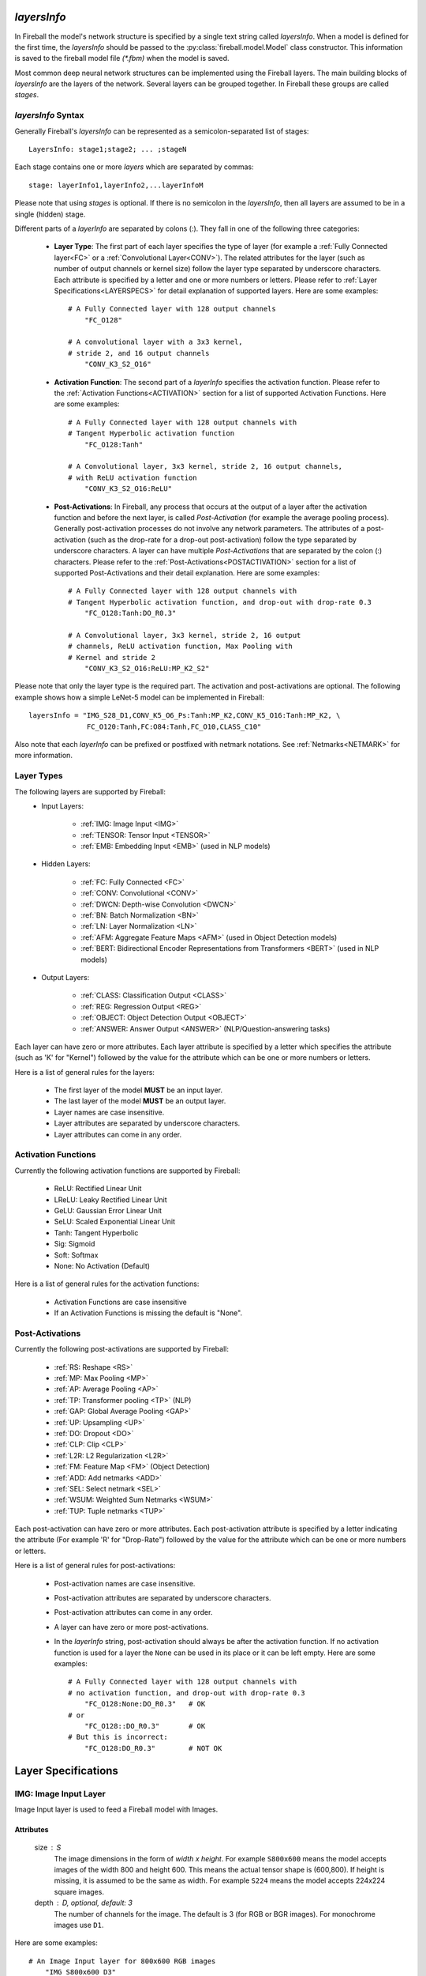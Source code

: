 *layersInfo*
============
In Fireball the model's network structure is specified by a single text string called *layersInfo*. When a model is defined for the first time, the *layersInfo* should be passed to the :py:class:`fireball.model.Model` class constructor. This information is saved to the fireball model file `(*.fbm)` when the model is saved.

Most common deep neural network structures can be implemented using the Fireball layers. The main building blocks of *layersInfo* are the layers of the network. Several layers can be grouped together. In Fireball these groups are called *stages*.

*layersInfo* Syntax
-------------------
Generally Fireball's *layersInfo* can be represented as a semicolon-separated list of stages::

    LayersInfo: stage1;stage2; ... ;stageN

Each stage contains one or more *layers* which are separated by commas::

    stage: layerInfo1,layerInfo2,...layerInfoM
    
Please note that using *stages* is optional. If there is no semicolon in the *layersInfo*, then all layers are assumed to be in a single (hidden) stage.

Different parts of a *layerInfo* are separated by colons (:). They fall in one of the following three categories:

    * **Layer Type**: The first part of each layer specifies the type of layer (for example a :ref:`Fully Connected layer<FC>` or a :ref:`Convolutional Layer<CONV>`). The related attributes for the layer (such as number of output channels or kernel size) follow the layer type separated by underscore characters. Each attribute is specified by a letter and one or more numbers or letters. Please refer to :ref:`Layer Specifications<LAYERSPECS>` for detail explanation of supported layers. Here are some examples::
    
            # A Fully Connected layer with 128 output channels
                "FC_O128"

            # A convolutional layer with a 3x3 kernel,
            # stride 2, and 16 output channels
                "CONV_K3_S2_O16"

    * **Activation Function**: The second part of a *layerInfo* specifies the activation function. Please refer to the :ref:`Activation Functions<ACTIVATION>` section for a list of supported Activation Functions. Here are some examples::

            # A Fully Connected layer with 128 output channels with
            # Tangent Hyperbolic activation function
                "FC_O128:Tanh"

            # A Convolutional layer, 3x3 kernel, stride 2, 16 output channels,
            # with ReLU activation function
                "CONV_K3_S2_O16:ReLU"


    * **Post-Activations**: In Fireball, any process that occurs at the output of a layer after the activation function and before the next layer, is called *Post-Activation* (for example the average pooling process). Generally post-activation processes do not involve any network parameters. The attributes of a post-activation (such as the drop-rate for a drop-out post-activation) follow the type separated by underscore characters. A layer can have multiple *Post-Activations* that are separated by the colon (:) characters. Please refer to the :ref:`Post-Activations<POSTACTIVATION>` section for a list of supported Post-Activations and their detail explanation. Here are some examples::

            # A Fully Connected layer with 128 output channels with
            # Tangent Hyperbolic activation function, and drop-out with drop-rate 0.3
                "FC_O128:Tanh:DO_R0.3"

            # A Convolutional layer, 3x3 kernel, stride 2, 16 output
            # channels, ReLU activation function, Max Pooling with
            # Kernel and stride 2
                "CONV_K3_S2_O16:ReLU:MP_K2_S2"

Please note that only the layer type is the required part. The activation and post-activations are optional. The following example shows how a simple LeNet-5 model can be implemented in Fireball::

        layersInfo = "IMG_S28_D1,CONV_K5_O6_Ps:Tanh:MP_K2,CONV_K5_O16:Tanh:MP_K2, \
                      FC_O120:Tanh,FC:O84:Tanh,FC_O10,CLASS_C10"
                      
Also note that each *layerInfo* can be prefixed or postfixed with netmark notations. See :ref:`Netmarks<NETMARK>` for more information.

Layer Types
-----------

The following layers are supported by Fireball:
    * Input Layers:
    
        * :ref:`IMG: Image Input <IMG>`
        * :ref:`TENSOR: Tensor Input <TENSOR>`
        * :ref:`EMB: Embedding Input  <EMB>` (used in NLP models)
    
    * Hidden Layers:
    
        * :ref:`FC: Fully Connected <FC>`
        * :ref:`CONV: Convolutional <CONV>`
        * :ref:`DWCN: Depth-wise Convolution <DWCN>`
        * :ref:`BN: Batch Normalization <BN>`
        * :ref:`LN: Layer Normalization <LN>`
        * :ref:`AFM: Aggregate Feature Maps  <AFM>` (used in Object Detection models)
        * :ref:`BERT: Bidirectional Encoder Representations from Transformers  <BERT>` (used in NLP models)
        
    * Output Layers:
    
        * :ref:`CLASS: Classification Output <CLASS>`
        * :ref:`REG: Regression Output <REG>`
        * :ref:`OBJECT: Object Detection Output <OBJECT>`
        * :ref:`ANSWER: Answer Output <ANSWER>` (NLP/Question-answering tasks)
        
Each layer can have zero or more attributes. Each layer attribute is specified by a letter which specifies the attribute (such as 'K' for "Kernel") followed by the value for the attribute which can be one or more numbers or letters.

Here is a list of general rules for the layers:

    * The first layer of the model **MUST** be an input layer.
    * The last layer of the model **MUST** be an output layer.
    * Layer names are case insensitive.
    * Layer attributes are separated by underscore characters.
    * Layer attributes can come in any order.

.. _ACTIVATION:

Activation Functions
--------------------
Currently the following activation functions are supported by Fireball:

    * ReLU: Rectified Linear Unit
    * LReLU: Leaky Rectified Linear Unit
    * GeLU: Gaussian Error Linear Unit
    * SeLU: Scaled Exponential Linear Unit
    * Tanh: Tangent Hyperbolic
    * Sig: Sigmoid
    * Soft: Softmax
    * None: No Activation (Default)
 
Here is a list of general rules for the activation functions:

    * Activation Functions are case insensitive
    * If an Activation Functions is missing the default is "None".

.. _POSTACTIVATION:

Post-Activations
----------------
Currently the following post-activations are supported by Fireball:

    * :ref:`RS: Reshape <RS>`
    * :ref:`MP: Max Pooling <MP>`
    * :ref:`AP: Average Pooling <AP>`
    * :ref:`TP: Transformer pooling <TP>` (NLP)
    * :ref:`GAP: Global Average Pooling <GAP>`
    * :ref:`UP: Upsampling <UP>`
    * :ref:`DO: Dropout <DO>`
    * :ref:`CLP: Clip <CLP>`
    * :ref:`L2R: L2 Regularization <L2R>`
    * :ref:`FM: Feature Map <FM>` (Object Detection)
    * :ref:`ADD: Add netmarks <ADD>`
    * :ref:`SEL: Select netmark <SEL>`
    * :ref:`WSUM: Weighted Sum Netmarks <WSUM>`
    * :ref:`TUP: Tuple netmarks <TUP>`

Each post-activation can have zero or more attributes. Each post-activation attribute is specified by a letter indicating the attribute (For example 'R' for "Drop-Rate") followed by the value for the attribute which can be one or more numbers or letters.

Here is a list of general rules for post-activations:

    * Post-activation names are case insensitive.
    * Post-activation attributes are separated by underscore characters.
    * Post-activation attributes can come in any order.
    * A layer can have zero or more post-activations.
    * In the *layerInfo* string, post-activation should always be after the activation function. If no activation function is used for a layer the ``None`` can be used in its place or it can be left empty. Here are some examples::
    
            # A Fully Connected layer with 128 output channels with
            # no activation function, and drop-out with drop-rate 0.3
                "FC_O128:None:DO_R0.3"   # OK
            # or
                "FC_O128::DO_R0.3"       # OK
            # But this is incorrect:
                "FC_O128:DO_R0.3"        # NOT OK

.. _LAYERSPECS:

Layer Specifications
====================

.. _IMG:

IMG: Image Input Layer
----------------------
Image Input layer is used to feed a Fireball model with Images.

Attributes
^^^^^^^^^^
    size : S
        The image dimensions in the form of `width x height`. For example ``S800x600`` means the model accepts images of the width 800 and height 600. This means the actual tensor shape is (600,800). If height is missing, it is assumed to be the same as width. For example ``S224`` means the model accepts 224x224 square images.

    depth : D, optional, default: 3
        The number of channels for the image. The default is 3 (for RGB or BGR images). For monochrome images use ``D1``.

Here are some examples::

    # An Image Input layer for 800x600 RGB images
        "IMG_S800x600_D3"

    # An Image Input layer for 28x28 monochrome images
        "IMG_S28_D1"

.. _TENSOR:

TENSOR: Tensor Input Layer
--------------------------
Tensor Input layer is used to feed a Fireball model with tensors of the specified shape.

Attributes
^^^^^^^^^^
    shape : S
        The tensor shape. It is a list of positive integers separated by the '/'.
    
Here are a couple of examples::
    
    # A Tensor Input layer for vectors of length 10
        "TENSOR_S10"

    # A Tensor Input layer for matrixes with shape (3,5)
        "TENSOR_S3/5"

.. _EMB:

EMB: Embedding Input Layer
--------------------------
Embedding Input layer is used with NLP and some other Time-Series tasks. Usually the inputs to this layer are prepared by a tokenizer. This layer is designed to work with Fireball's :py:mod:`SQuAD <fireball.datasets.squad>` and :py:mod:`GLUE <fireball.datasets.glue>` datasets and the Tokenizer Class.

For each sample, the embedding input layer receives 2 arrays:

    * TokenIds: A list of integer values that are the token IDs of the tokens in a sequence. The token IDs are actually the indexes to a vocabulary of tokens (Using *WordPiece* subword segmentation algorithm).
    * TokenTypes: A list of integer values with the same length as `TokenIds` that indicate the type of each token in the `TokenIds` list. For example in question-answering tasks the question and context tokens are concatenated and fed to the model as "TokenIds". The `TokenTypes` array has 0's for the question tokens and 1's for the context tokens.
    
The input to this layer is a tuple of tensors (TokenIds, TokenTypes). Each tensor is of the shape (batchSize, maxLen). When a batch of sequences is given to the model (For example during training), the sequences are padded with 0's so that all of them have the same length.

Attributes
^^^^^^^^^^
    outSize : O
        The output size of the embedding layer. This is also known as "Hidden Size".
        
    initStd : S, optional, default: 0.02
        This is the Standard Deviation of the distribution used for random initialization of weight parameters in this layer.
        
    maxLen : L, optional, default: 512
        This is the maximum sequence length supported by this layer (and the model). In other words this is the maximum number of tokens in the inputs to the layer. The default is 512.

    vocabSize : V, optional, default: 30522
        The size of vocabulary. By default, this is set to 30522, which is the total number of tokens defined in WordPiece.
        
    rank : R, optional, default: 0
        This is used for Low-Rank models. Low-Rank decomposition is an algorithm used by Fireball to reduce the number of parameters of a model. If this layer is a low-rank decomposed layer, the rank attribute is a positive number specifying the rank of decomposed word embedding matrix. Otherwise for regular models, this is set to 0 which is the default. In most cases this should be left unchanged when composing *layersInfo*. The method :py:meth:`~fireball.model.Model.createLrModel` can be used to reduce the number of parameters of the model. When this method is called, it automatically assigns a `rank` value for each decomposed layer.

**Different Types of Sequence Length**

When we are talking about sequence length in different NLP tasks it can apply to one of the following types of sequence length. For a better understanding of how the NLP models work, it is important to know the differences:

    * Model's maxLen: This is fixed for the a model design and used during the training of the model. This is the maximum sequence length that can be handled by the model. This cannot be changed after the training. For example for `BERTbase` model this is set to 512. This is defined by this layer's ``maxLen`` attribute.
    
    * Datasets's maxSeqLen: This is the max sequence length that occurs in a dataset. For example for SQuAD, this is set to 384. This value cannot be more than the Model's ``maxLen``.
    
    * seqLen: This is the sequence length for a single sample processed by the model. It may or may not include padding. For processing just one sample, padding is not needed. To process a batch of samples, we use padding to make them the same length.

    * noPadLen: When padding is used, this is the non-padded sequence length. When padding is not used, this is equal to the seqLen. (When processing only one sample for example)

Here is an example for BERTbase model::

    # An Embedding input layer for BERTbase model
        "EMB_L512_O768"
    
.. _FC:

FC: Fully Connected Layer
-------------------------
Fully connected layer also known as *Dense* layer is used for a linear transformation of the input tensor.

Attributes
^^^^^^^^^^
    outSize : O
        The size of output tensors also known as output channels.
        
    rank : R, optional, default: 0
        This is used for Low-Rank models. Low-Rank decomposition is an algorithm used by Fireball to reduce the number of parameters of a model. If this layer is a low-rank decomposed layer, the rank attribute is a positive number specifying the rank of the weight matrix. Otherwise for regular models, this is set to 0 which is the default. In most cases this should be left unchanged when composing *layersInfo*. The method :py:meth:`~fireball.model.Model.createLrModel` can be used to reduce the number of parameters of the model. When this method is called, it automatically assigns a `rank` value for each decomposed layer.

    hasBias : B, optional, default: 1
        This attribute indicates whether a bias is used for this linear transformation. If this is 1 (the default), a bias vector is used in this layer. Otherwise if ``B0`` is included in this *layerInfo*, it means the bias is not used.

Here are a couple of examples::

    # A fully connected layer with 128 output channels with bias
        "FC_O128"

    # A fully connected layer with 256 output channels with no bias
        "FC_O256_B0"

.. _CONV:

CONV: Convolutional Layer
-------------------------
This layer implements a convolution operation on the input tensor.

Attributes
^^^^^^^^^^
    kernel : K
        The kernel size for this layer. For square kernels, only one integer value is enough to specify the kernel size. For example ``K3`` specifies a 3x3 kernel. For non-square kernels, the width and height of the kernel are included and separated by 'x'. For example ``K3x5`` specifies a 3x5 kernel. Please note that the actual *shape* of kernel is (5,3) in this case. (5 rows, 3 columns)
        
    stride : S, optional, default: 1
        The stride of convolution. If the stride is the same for both dimensions, only one integer value is enough to specify the stride. Otherwise the stride along the width and height are included and separated by 'x'. For example ``S2x1`` specifies a stride of 2 along the width and 1 along height.

    outDept : O
        The output depth of convolution also known as the number of output channels.
        
    padding : P, optional, default: `v`
        The padding used for the convolutional layer. This attribute can be one of the following:
        
            * ``Ps``: The **SAME** padding mode.
            * ``Pv``: The **VALID** padding mode.
            * ``PXxY``: The value ``X`` is used for padding left and right and the value ``Y`` used for top and bottom.
            * ``PLxRxTxB``: The value ``L`` is used for left, ``R`` for right, ``T`` for top, and ``B`` for bottom.
        
    hasBias : B, optional, default: 1
        This attribute indicates whether a bias is used for this convolutional layer. If this is 1 (the default), a bias vector is used in this layer. Otherwise if ``B0`` is included in this *layerInfo*, it means the bias is not used.

    dilation : D, optional, default: 1
        The dilation for the convolutional layer. If the dilation is the same for both dimensions, only one integer value is enough to specify the dilation. Otherwise the dilation along the width and height are included and separated by 'x'. For example ``D2x4`` specifies a dilation of 2 along the width and 4 along height.

    rank : R, optional, default: 0
        This is used for Low-Rank models. Low-Rank decomposition is an algorithm used by Fireball to reduce the number of parameters of a model. If this layer is a low-rank decomposed layer, the rank attribute is a positive number specifying the rank of the weight tensor. Otherwise for regular models, this is set to 0 which is the default. In most cases this should be left unchanged when composing *layersInfo*. The method :py:meth:`~fireball.model.Model.createLrModel` can be used to reduce the number of parameters of the model. When this method is called, it automatically assigns a `rank` value for each decomposed layer.

Here are some examples::

    # Kernel size 3x3, stride 2 along width and 1 along height,
    # 128 output channels, "SAME" padding
        "CONV_K3_S2x1_O128_Ps"
        
    # Kernel size 5x3 or shape (3,5), stride 1, 128 output channels,
    # padding: Left: 2, right: 3, top: 1, bottom: 1
        "CONV_K5x3_O128_P2x3x1x1"
        
    # Kernel size 3x3, stride 1, dilation 6, 1024 output
    # channels, "SAME" padding, No biases
        "CONV_K3_D6_O1024_Ps_B0"
        
.. _DWCN:

DWCN: Depth-Wise Convolutional Layer
------------------------------------
This layer implements a depth-wise convolution operation on the input tensor.

Attributes
^^^^^^^^^^
    kernel : K
        The kernel size for this layer. For square kernels, only one integer value is enough to specify the kernel size. For example ``K3`` specifies a 3x3 kernel. For non-square kernels, the width and height of the kernel are included and separated by 'x'. For example ``K3x5`` specifies a 3x5 kernel. Please note that the actual *shape* of kernel is (5,3) in this case. (5 rows, 3 columns)
        
    stride : S, optional, default: 1
        The stride of convolution. If the stride is the same for both dimensions, only one integer value is enough to specify the stride. Otherwise the stride along the width and height are included and separated by 'x'. For example ``S2x1`` specifies a stride of 2 along the width and 1 along height.
        
    padding : P, optional, default: `v`
        The padding used for the convolutional layer. This attribute can be one of the following:
        
            * ``Ps``: The **SAME** padding mode.
            * ``Pv``: The **VALID** padding mode.
            * ``PXxY``: The value ``X`` is used for padding left and right and the value ``Y`` used for top and bottom.
            * ``PLxRxTxB``: The value ``L`` is used for left, ``R`` for right, ``T`` for top, and ``B`` for bottom.
        
    hasBias : B, optional, default: 1
        This attribute indicates whether a bias is used for this convolutional layer. If this is 1 (the default), a bias vector is used in this layer. Otherwise if ``B0`` is included in this *layerInfo*, it means the bias is not used.

    rank : R, optional, default: 0
        This is used for Low-Rank models. Low-Rank decomposition is an algorithm used by Fireball to reduce the number of parameters of a model. If this layer is a low-rank decomposed layer, the rank attribute is a positive number specifying the rank of the weight tensor. Otherwise for regular models, this is set to 0 which is the default. In most cases this should be left unchanged when composing *layersInfo*. The method :py:meth:`~fireball.model.Model.createLrModel` can be used to reduce the number of parameters of the model. When this method is called, it automatically assigns a `rank` value for each decomposed layer.

Here is an example::

    # Kernel size 3x3, stride 1, "SAME" padding, no biases
        "DWCN_K3_S1_Ps_B0"

.. _BN:

BN: Batch Normalization Layer
-----------------------------
This layer implements a batch normalization operation on the input tensor.

Attributes
^^^^^^^^^^
    epsilon : E, optional, default: 0.001
        The epsilon value used to prevent division by zero in calculations.
    
.. _LN:

LN: Layer Normalization Layer
-----------------------------
This layer implements a layer normalization operation on the input tensor.

Attributes
^^^^^^^^^^
    epsilon : E, optional, default: 1.0e-12
        The epsilon value used to prevent division by zero in calculations.

.. _AFM:

AFM: Aggregate Feature Maps Layer
---------------------------------
This layer is used in object detection models (such as SSD). It gathers the feature maps from outputs of different layers and uses internal convolutional layers to calculate the predicted classes and box adjustments for each anchor box.

The output of a layer is marked as a feature map using the :ref:`FM <FM>` post-activation.

Attributes
^^^^^^^^^^
    numClasses : C
        Number of classes for the object detection model including the background class

Here is an example of how this layer works with :ref:`FM <FM>` post-activations. This is the SSD-512 object detection model::

    layersInfo = 'IMG_S512_D3                                                      \
                  CONV_K3_O64_Ps:ReLu,CONV_K3_O64_Ps:ReLu:MP_K2_Ps                 \
                  CONV_K3_O128_Ps:ReLu,CONV_K3_O128_Ps:ReLu:MP_K2_Ps               \
                  2*CONV_K3_O256_Ps:ReLu,CONV_K3_O256_Ps:ReLu:MP_K2_Ps             \
                  2*CONV_K3_O512_Ps:ReLu,CONV_K3_O512_Ps:ReLu:FM_A4_N2:MP_K2_Ps    \
                  2*CONV_K3_O512_Ps:ReLu,CONV_K3_O512_Ps:ReLu:MP_K3_S1_Ps          \
                  CONV_K3_D6_O1024_Ps:ReLu,CONV_K1_O1024_Ps:ReLu:FM_A6             \
                  CONV_K1_O256_Ps:ReLu,CONV_K3_S2_O512_Ps:ReLu:FM_A6               \
                  CONV_K1_O128_Ps:ReLu,CONV_K3_S2_O256_Ps:ReLu:FM_A6               \
                  CONV_K1_O128_Ps:ReLu,CONV_K3_S2_O256_Ps:ReLu:FM_A6               \
                  CONV_K1_O128_Ps:ReLu,CONV_K3_S2_O256_Ps:ReLu:FM_A4               \
                  CONV_K1_O128_Ps:ReLu,CONV_K2_S2_O256_Ps:ReLu:FM_A4               \
                  AFM_C81                                                          \
                  OBJECT'

The model in the above example has 7 feature maps. The first feature map uses L2 normalization. The AFM layer near the end has 81 classes (80 plus one for background) and the :ref:`OBJECT<OBJECT>` output layer is used.

.. _BERT:

BERT: BERT Layer
----------------
This layer implements a Bidirectional Encoder Representations from Transformers layer. This implementation is based on `Google's original BERT model <https://github.com/google-research/bert>`_.

Attributes
^^^^^^^^^^
    outSize : O
        The output size of this layer. This is also known as the *hidden size* of a BERT layer.
        
    intermediateSize : I
        The intermediate size of BERT layer.

    numHeads : H, optional, default: 12
        The number of heads for the BERT layer. The default is 12.

    dropRate : R, optional, default: 0.1
        Internally a BERT layer uses some drop-out operations. This attribute gives the drop-rate for these drop-out operations. The default is 0.1.

    initSdt : S, optional, default: 0.02
        This is the Standard Deviation of the distribution used for random initialization of weight parameters in this layer.
        
    epsilon : E, optional, default: 1.0e-12
        The epsilon value used in the internal layer normalizations.
        
.. _CLASS:

CLASS: Classification Output Layer
----------------------------------
This output layer is used for classification models. It implements the computation of loss function for training and the predicted probabilities of classes for inference.

Attributes
^^^^^^^^^^
    numClasses : C
        The number of classes for the classification model.

.. note::

    Since this layer includes the softmax function (for multi-class classification) or sigmoid function (for binary classification), there is no need to add these activation functions to the last Fully Connected layer of the model (The one just before this output layer).

.. _REG:

REG: Regression Output Layer
----------------------------
This output layer is used for regression models. The output of the model can be a floating point scaler value or a tensor with floating values.

Attributes
^^^^^^^^^^
    shape : S, optional, default: 0
        The shape of output. The default is 0 which means a scaler output.

Here are some examples::

    # Scaler output
        "REG_S0"

    # The output is a vector of size 4
        "REG_S4
        
    # The output is an RGB image of size 32x32
        "REG_S32/32/3"

.. _OBJECT:

OBJECT: Object Detection Output Layer
-------------------------------------
This output layer is used for object detection models. It usually follows an :ref:`AFM <AFM>` layer.

This layer does not have any attributes.

.. _ANSWER:

ANSWER: Answer Output Layer
---------------------------
This output layer is used for question-answering models (such as the model for SQuAD). It outputs the start and end indexes of the predicted answer in a given context for a given question.

This layer does not have any attributes.

.. _RS:

RS: Reshape
-----------
This post-activation reshapes the output of current layer to the specified shape. The specified shape must be compatible with current shape of layer output.

Attributes
^^^^^^^^^^
    shape : S
        The shape of output. The values for different dimensions of the output tensor are separated by '/'.

Here is an example::

    # Reshape the output of the fully connected layer to matrixes of 4x64
        "FC_O256:ReLU:RS_S4/64"

.. _MP:

MP: Max Pooling
---------------
This post-activation implements the Max Pooling operation on the output of convolutional layers.

Attributes
^^^^^^^^^^
    kernel : K
        The kernel size for Max Pooling. For square kernels, only one integer value is enough to specify the kernel size. For example ``K3`` specifies a 3x3 kernel. For non-square kernels, the width and height of the kernel are included and separated by 'x'. For example ``K3x5`` specifies a 3x5 kernel. Please note that the actual *shape* of kernel is (5,3) in this case. (5 rows, 3 columns)
        
    stride : S, optional, default: Same as kernel
        The stride for the Max Pooling. If the stride is the same for both dimensions, only one integer value is enough to specify the stride. Otherwise the stride along the width and height are included and separated by 'x'. For example ``S2x1`` specifies a stride of 2 along the width and 1 along height. If stride is not specified for Max Pooling, the default behavior is to use the same value as kernel.

    padding : P, optional, default: `v`
        The padding used for the Max Pooling. This attribute can be one of the following:
        
            * ``Ps``: The **SAME** padding mode.
            * ``Pv``: The **VALID** padding mode.
            * ``PXxY``: The value ``X`` is used for padding left and right and the value ``Y`` used for top and bottom.
            * ``PLxRxTxB``: The value ``L`` is used for left, ``R`` for right, ``T`` for top, and ``B`` for bottom.

Here is an example::

    # Kernel size 3x3, stride 2 along width and 1 along height,
    # 128 output channels, "SAME" padding, ReLU activation, Max pooling
    # with kernel 2x2 and stride 2x2.
        "CONV_K3_S2x1_O128_Ps:ReLU:MP_K2"

.. _AP:

AP: Average Pooling
-------------------
This post-activation implements the Average Pooling operation on the output of convolutional layers.

Attributes
^^^^^^^^^^
    kernel : K
        The kernel size for Average Pooling. For square kernels, only one integer value is enough to specify the kernel size. For example ``K3`` specifies a 3x3 kernel. For non-square kernels, the width and height of the kernel are included and separated by 'x'. For example ``K3x5`` specifies a 3x5 kernel. Please note that the actual *shape* of kernel is (5,3) in this case. (5 rows, 3 columns)
        
    stride : S, optional, default: Same as kernel
        The stride for the Average Pooling. If the stride is the same for both dimensions, only one integer value is enough to specify the stride. Otherwise the stride along the width and height are included and separated by 'x'. For example ``S2x1`` specifies a stride of 2 along the width and 1 along height. If stride is not specified for Average Pooling, the default behavior is to use the same value as kernel.

    padding : P, optional, default: `v`
        The padding used for the Max Pooling. This attribute can be one of the following:
        
            * ``Ps``: The **SAME** padding mode.
            * ``Pv``: The **VALID** padding mode.
            * ``PXxY``: The value ``X`` is used for padding left and right and the value ``Y`` used for top and bottom.
            * ``PLxRxTxB``: The value ``L`` is used for left, ``R`` for right, ``T`` for top, and ``B`` for bottom.

Here is an example::

    # Kernel size 3x3, stride 2 along width and 1 along height,
    # 128 output channels, "SAME" padding, ReLU activation, Average pooling
    # with kernel 2x2 and stride 2x2.
        "CONV_K3_S2x1_O128_Ps:ReLU:AP_K2"

.. _TP:

TP: Transformer pooling
-----------------------
This post-activation is used in transformer models. It is usually used on the output of the last :ref:`BERT<BERT>` layer. It uses the first `n` vectors from the output sequence of the BERT layer.

Attributes
^^^^^^^^^^
    numVectors : N, optional, default: 1
        The number of vectors to include as the output of the BERT layer. The default is 1 which uses only the first vector in the sequence.

This is usually used to feed the fully connected layer that follows the last BERT layer for text classification applications.

.. _GAP:

GAP: Global Average Pooling
---------------------------
This post-activation implements the Global Average Pooling on the output of a convolutional layer.

This post-activation does not have any attributes.

.. _UP:

UP: Upsampling
--------------
This post-activation implements the Upsampling operation on the output of a convolutional layer.

Attributes
^^^^^^^^^^
    scale : S
        The scale for upsampling. If the scale is the same for both dimensions, only one integer value is enough to specify the scale. Otherwise the scale along the width and height are included and separated by 'x'. For example ``S2x4`` specifies a scale of 2 along the width and 4 along height.

.. _DO:

DO: Dropout
-----------
This post-activation implements the drop-out operation on the output of a fully connected or convolutional layer.

Attributes
^^^^^^^^^^
    dropRate : R, optional, default: global drop rate
        The rate or probability of drop out. Fireball allows the drop rate to be specified for each layer or globally for the whole model. The combination of the drop-rate values specified for each `DO` operation and the global drop-rate determines the drop-out behavior as follows:
        
            * If the drop-rate for the whole model is 1.0 (that is dropOutKeep=0, see Model's :py:meth:`~fireball.model.Model.__init__` method), then the dropout is globally disabled. The drop-rate values specified for DO post-activations are all ignored in this case.
            
            * If the drop-rate for the whole model is 0.0 (that is dropOutKeep=1 which is the default, see Model's :py:meth:`~fireball.model.Model.__init__` method), then drop out is disabled for all the DO post-activations without a specified drop-rate value. All other DO operations use their specified drop-rate values.
            
            * Otherwise, if the drop-rate for the whole model is a number between 0 and 1, this rate is used for all the DO post-activations without a specified drop-rate. All other DO operations use their specified drop-rate values.

.. _CLP:

CLP: Clip
---------
This post-activation clips the output of a layer to the specified min and max values.

Attributes
^^^^^^^^^^
    hiVal : H, optional, default: inf
        The maximum value to clip to.
        
    loVal : L, optional, default: -inf
        The minimum value to clip to.
        
At least one of hiVal or loVal must be specified.

Here is an example::

    # A Batch Normalization layer, ReLU activation, clipped
    # to a maximum of 6.0. Taken from MobileNetV2.
    # This is how a "ReLU6" can be implemented in Fireball
        "BN:ReLU:CLP_H6"

.. _L2R:

L2R: L2 Regularization
----------------------
The L2 Regularization post-activation doesn't actually change the output of a layer. It just marks the parameters of the layer to be included in the calculation of L2 regularization.

Attributes
^^^^^^^^^^
    factor : F, optional, default: 1.0
        The factor applied to the L2 norm of the parameters of this layer. Fireball allows the L2 Regularization factor to be specified for each layer or globally for the whole model. The combination of the factor specified for each `L2R` post-activation and the global regularization factor determines the regularization behavior as follows:
        
            * If the regularization factor for the whole model is 0.0 (that is regFactor=0 which is the default, see Model's :py:meth:`~fireball.model.Model.__init__` method), then L2 Regularization is globally disabled. The `factor` values specified for `L2R` post-activations are all ignored in this case.
            
            * Otherwise, if the regularization factor for the whole model is non-zero, this global value is used for all L2R post-activations without a factor specified. The L2R post-activations with a factor specified use their own factor.

The actual L2 regularization value for the whole model is the summation of L2 norms of all parameters of the layers with an L2R post-activation, weighted by the factor values as specified above.

.. _FM:

FM: Feature Map
---------------
The Feature Map post-activation is used with object detection models to specify the output of a layer as a Feature Map. An :ref:`AFM<AFM>` layer near the end of the *layersInfo* is then used to "aggregate" these feature maps and create the class and box predictions for the objects detected in the image.

Attributes
^^^^^^^^^^
    anchors : A
        The number of "Anchor boxes" for the feature map.
        
    norm : N, optional, default: 0
        This attribute specifies the type of normalization applied to the feature maps. Currently only 0 and 2 are the supported values. A value of 0 (the default) means there is no normalization for this feature map. A value of 2 means L2 normalization should be applied to this feature map. The :ref:`AFM<AFM>` layer uses this information when combining all feature maps.
        
Please refer to the documentation of :ref:`AFM<AFM>` layer for more information and an example of FM post-activations used in an object detection model.

.. _ADD:

ADD: Add netmarks
-----------------
This post-activations adds the output this layer with the specified :ref:`netmarks<NETMARK>`.

Attributes
^^^^^^^^^^
    netmarks : N
        The netmark IDs that are added to the output of current layer. At least one netmark must be specified. Multiple netmark IDs are separated by '/'.
        

Here is an example::

    # Add the output of this convolutional layer with
    # netmarks 2 and 3 (which should be defined somewhere in
    # previous layers).
    "CONV_K3_O128:ReLU:ADD_N2/3"

.. _SEL:

SEL: Select netmark
-------------------
This post-activations selects and outputs one of the specified :ref:`netmarks<NETMARK>` based on the output of this layer. This post-activation can only be used with :ref:`FC<FC>` layers.

Attributes
^^^^^^^^^^
    netmarks : N
        The netmark IDs to choose from. This layer's output determines which one of the specified netmarks is used as the output of this layer. Multiple netmark IDs are separated by '/'. At least 2 netmark ID are required for this post-activation to work.
        
If only 2 netmark are specified (binary selection), this layer must be a fully connected layer with output size 1 and Sigmoid activation function. If sigmoid's output value is less than 0.5 the first netmark value is used as output, otherwise the second one is used.

Otherwise, if there are `n` netmarks (`n`>2), this layer must be a fully connected layer with output size of `n`. In this case the i\ :sup:`th` netmark is used for the output of this layer where `i = argmax(FC layer output)`.

.. note::

   Since this operation is not differentiable, this post-activation can only be used for inference. A common use case is to train different sub-models separately and then "merge" them together using this post-activation to make a larger model for inference.

Here are a couple of examples::

    # The output of this layer is netmark ID 2 if the
    # output of layer (the output of sigmoid function) is
    # less than 0.5, and netmark ID 3 otherwise.
    # Netmarks 2 and 3 must have been define somewhere in
    # previous layers.
    "FC_O1:Sig:SEL_N2/3"

    # Assuming the output of fully connected layer is "fcOut",
    # output of this layer is:
    #   netmark 3, if fcOut[0] is the largest value in fcOut
    #   netmark 4, if fcOut[1] is the largest value in fcOut
    #   netmark 7, if fcOut[2] is the largest value in fcOut
    #   netmark 9, if fcOut[3] is the largest value in fcOut
    # Netmarks 3,4,7, and 9 must have been define somewhere in
    # previous layers.
    "FC_O4::SEL_N3/4/7/9"
    
.. _WSUM:

WSUM: Weighted Sum Netmarks
---------------------------
This post-activations outputs a weighted summation of the specified :ref:`netmarks<NETMARK>`. The summation is weighted by the output of this layer. This post-activation can only be used with :ref:`FC<FC>` layers and sigmoid or softmax activations.

Attributes
^^^^^^^^^^
    netmarks : N
        The netmark IDs that are included in the weighted sum. The output of activation function in this layer determines the weights for each one of the specified netmarks. Multiple netmark IDs are separated by '/'. At least 2 netmark ID are required for this post-activation to work.
        
If only 2 netmarks are specified, this layer must be a fully connected layer with output size 1 and Sigmoid activation function. Assuming sigmoid's output value is `sigOut` the output of this layer is:

.. math:: output = sigOut.netmark_1 + (1-sigOut).netmark_0
    
where netmark\ :sub:`0` and netmark\ :sub:`1` are the values of the first and second netmark specified in this post-activation.

Otherwise, if there are `n` netmarks (`n`>2), this layer must be a fully connected layer with output size of `n` and Softmax activation function. Assuming softmax's output value is `weights` the output of this layer is:

.. math:: output = \sum_{i=0}^{n-1} weights[i].netmark_i

where netmark\ :sub:`0` to netmark\ :sub:`n-1` are the values of the `n` netmarks specified in this post-activation.

Here are a couple of examples::

    # For 2 netmarks, output size is 1 and Sigmoid is used
    "FC_O1:Sig:WSUM_N2/3"

    # For 3 netmarks, output size is 3 and Softmax is used
    "FC_O3:Soft:WSUM_N3/4/5"

.. _TUP:

TUP: Tuple netmarks
-------------------
This post-activations bundles the output of this layer with the specified :ref:`netmarks<NETMARK>` in a tuple and returns the whole tuple as the output of this layer.

Attributes
^^^^^^^^^^
    netmarks : N
        The netmark IDs that are included in tuple. At least one netmark is required for this post-activation to work.


.. _NETMARK:

Netmarks
========
Most neural networks are made up of a sequence of layers where the output of each layer is fed to the input of following layer. However there are some cases where the network is a directed graph of layers. In other words there can be bypass paths (such as the ones in Residual Networks).

Fireball uses the concept of Netmarks to allow implementation of multiple paths. A netmark is a location in the network structure (such as output of a layer) that is remembered (like a bookmark in a book). Each netmark is specified by a unique integer number. To add the output of a layer to the model's list of netmarks, you can use the ">X" notation where 'X' is the unique identifier of the netmark. In the following example the output of a convolutional layer is added to the netmarks with a netmark ID of 1::

        # A Convolutional layer, 3x3 kernel, stride 2, ReLU activation
        # function, Max Pooling with Kernel and stride 2, the output
        # is added to netmarks with a netmark ID 1.
            "CONV_K3_S2:ReLU:MP_K2_S2>1"

Once a netmark is added to a model, it can be used in many different ways giving Fireball one of its powerful features. The first use case is when a netmark is specified as input to layer in the model.

In normal cases, the input to a layer is the output of the previous layer. But using the nemark input feature, you can specify one of the existing netmarks as the input to the layer. The "X>" notation before the layer text means the layer gets its input from the netmark specified by the netmark ID 'X'. In the following example the :ref:`Fully Connected layer<FC>` gets its input from netmark with ID 3::

        # A Fully Connected layer with 128 output channels with
        # Tangent Hyperbolic activation function, and drop-out with drop-rate 0.3
        # The input to this layer comes from the netmark with ID 3
            "3>FC_O128:Tanh:DO_R0.3"

Fireball also allows you to merge different paths using some special types of post-activations. For example, the following shows how to use the :ref:`ADD<ADD>` post-activation to add 2 different netmarks to the output of current layer before outputting it to the next layer::

        # A Convolutional layer, 3x3 kernel, stride 2, ReLU activation
        # function, Max Pooling with Kernel and stride 2, the output
        # is then added to the netmarks 3 and 4 and the results of the
        # addition is outputted to next layer.
            "CONV_K3_S2:ReLU:MP_K2_S2:ADD_N3/4"


.. _BLOCKS:

Blocks
======
Fireball blocks are like macros. You can define a combination of layers and connect them together as a block. The defined blocks can then be reused in the *layersInfo* just like any other fireball layer. A block is defined in a single text string called *blockInfo*. When creating a model, create a list of *blockInfo* strings and pass it to the :py:class:`fireball.model.Model` class.

A block can have up to 10 different paths that are merged together and used as the output of the block.

*blockInfo* Syntax:
--------------------
A *blockInfo* string has 4 main parts which are separated by  '|'::

    blockInfo = "<name>|<attributes>|<mergeFunc>|<pathLayersInfo1>;<pathLayersInfo2>;..."

Let's look at the details of each part:

    * name: This is the name of the block. This name is used when this block is "called" inside *layersInfo* just like the names of Fireball's native layers.
    * attributes: This part defines the attributes of the block. It is made up of zero or more attribute definitions separated by comma:
    
        .. code-block:: python
    
            attributes = attDef0,attDef1,...
        
        attribute definitions contain attribute letter, name, type, and default separated by underscore characters:
    
        * Attribute Letter: This is the letter used to specify the value of this attribute when this block is used in the *layersInfo*.
        * Attribute Name: The name of attribute.
        * Attribute Type: Currently the following type specifiers are supported:
            
            * ``i``: signed integer
            * ``u``: unsigned integer
            * ``ixi``: A pair of signed integers. Usually for 2D attributes. If one value is specified, it is assigned to both.
            * ``uxu``: A pair of unsigned integers. Usually for 2D attributes. If one value is specified, it is assigned to both.
            * ``f``: A floating point value.
            * ``p``: A padding type value. Similar to the `padding` attribute of :ref:`Convolutional<CONV>` layers.
            * ``b``: A boolean value.

        .. note::

            The attribute types ``i``, ``u``, ``f``, and ``b`` can be used to define *list attributes*. For example ``i*3`` means the attribute takes 3 integer values separated by "/" (See the ResNet50 example below). If the number of items in the list is not known, you can use ``i*?``.
            
        * Attribute Default: If a default is specified for an attribute, it means this is an optional attribute. When this block is used in the *layersInfo*, if a value is not specified for this attribute, the specified default value will be used. If a default value is not specified, it means this attribute is required and must be specified when it is used in the model's *layersInfo*.

    * mergeFunc: This is the function used to merge the outputs of different paths. Currently only "add" is supported which adds the outputs of all paths.
    * pathLayersInfo1;...: A block can have up to 10 paths. Each path is comma delimited list of Fireball native layers just like they are used in *layersInfo*. The only difference is that we can use the block attributes as place holders for the attributes of the layers in the path.
    
        .. note::
    
            A *pathLayersInfo* can be just a bypass route from the input to the output of block. In this case the pseudo layer **ID** (short for Identity) can be used to specify a bypass path (See the second example below)


Block Examples
--------------
Here are some examples (From MobileNetV2 and ResNet50) of how to define and use
Blocks::

    # Example 1:
    # This is one of the blocks used by MobileNetV2.
    # Block name is "MN1"
    # It has 2 attributes:
    #    extension: letter "X" is used to specify this attribute.
    #    outDept: letter "O" is used to specify this attribute.
    # Both attributes are integer (letter "i" is used) and required
    # because a default value is not specified.
    # This block has only one path (No semicolons used in the "pathLayersInfo")
    # Note how block attribute "%x" and "%o" are used in the "pathLayersInfo"
    # as place holders for the output size of the first and last convolutional
    # layers.
    # For example "CONV_K1_O%x_Ps_B0" means use whatever value passed
    # to the block as X (expansion) for the outDept (O) of this convolutional
    # layer.
    
    blockInfo = 'MN1|x_expansion_i,o_outDept_i|                     \
                 add|                                               \
                 CONV_K1_O%x_Ps_B0,BN:ReLU:CLP_H6,DWCN_K3_S1_Ps_B0, \
                    BN:ReLU:CLP_H6,CONV_K1_O%o_Ps_B0,BN'

    # This is an example of how this block is used in the "layersInfo" (from
    # MobileNetV2) with expansion=384 and outDept=96:
    
        layersInfo = "...,MN1_X384_O96,..."

    # Example 2:
    # Here is another similar MobileNetV2 block with a shortcut path. Note
    # the usage of "ID" for the second path:
    
    blockInfo = 'MN1S|x_expansion_i,o_outDept_i|                    \
                 add|                                               \
                 CONV_K1_O%x_Ps_B0,BN:ReLU:CLP_H6,DWCN_K3_Ps_B0,    \
                    BN:ReLU:CLP_H6,CONV_K1_O%o_Ps_B0,BN;ID'

    # Example 3:
    # Here is another example from ResNet50 with 2 paths and 3 attributes.
    # Note the usage of list of integers for the second attribute and
    # the default value for the third attribute. Also note how the items
    # in the list are used as place holders in "pathLayersInfo".
    # For example "CONV_K%k_S1_O%o1_Ps" means use the value of block attribute
    # "kernel" for the kernel (K%k) and the second item in the list of the block
    # attribute "outSizes" for the outDept (O%o1) of this convolutional layer.
    
    blockInfo = 'RES2|k_kernel_ixi,o_outSizes_i*3,s_stride_ixi_1    \
                 add|                                               \
                 CONV_K1_S%s_O%o0_Pv,BN:ReLU,CONV_K%k_S1_O%o1_Ps,   \
                    BN:ReLU,CONV_K1_S1_O%o2,BN;                     \
                 CONV_K1_S%s_O%o2_Pv,BN'

    # Here is an example how this block is used in the "layersInfo" of
    # ResNet50 with kernel=3, outSizes=[64,64,256], and stride=1
    
        layersInfo = "...,RES2_K3_O64/64/256_S1:ReLU,..."
